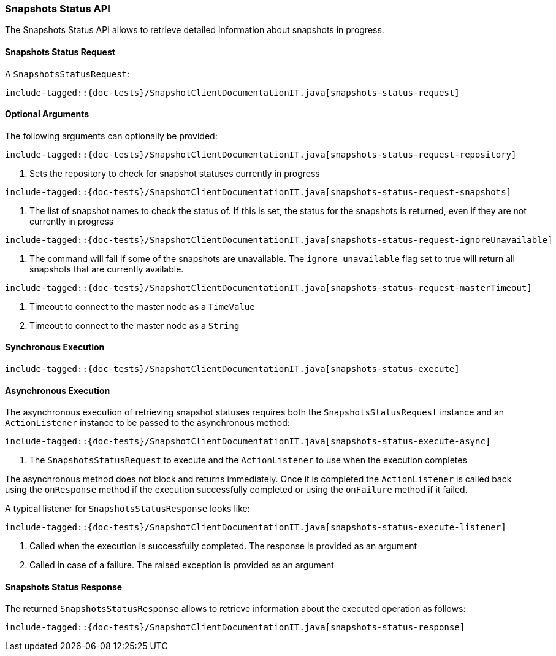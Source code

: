 [[java-rest-high-snapshot-snapshots-status]]
=== Snapshots Status API

The Snapshots Status API allows to retrieve detailed information about snapshots in progress.

[[java-rest-high-snapshot-snapshots-status-request]]
==== Snapshots Status Request

A `SnapshotsStatusRequest`:

["source","java",subs="attributes,callouts,macros"]
--------------------------------------------------
include-tagged::{doc-tests}/SnapshotClientDocumentationIT.java[snapshots-status-request]
--------------------------------------------------

==== Optional Arguments
The following arguments can optionally be provided:

["source","java",subs="attributes,callouts,macros"]
--------------------------------------------------
include-tagged::{doc-tests}/SnapshotClientDocumentationIT.java[snapshots-status-request-repository]
--------------------------------------------------
<1> Sets the repository to check for snapshot statuses currently in progress

["source","java",subs="attributes,callouts,macros"]
--------------------------------------------------
include-tagged::{doc-tests}/SnapshotClientDocumentationIT.java[snapshots-status-request-snapshots]
--------------------------------------------------
<1> The list of snapshot names to check the status of. If this is set, the status for the snapshots
is returned, even if they are not currently in progress

["source","java",subs="attributes,callouts,macros"]
--------------------------------------------------
include-tagged::{doc-tests}/SnapshotClientDocumentationIT.java[snapshots-status-request-ignoreUnavailable]
--------------------------------------------------
<1> The command will fail if some of the snapshots are unavailable. The `ignore_unavailable` flag
set to true will return all snapshots that are currently available.

["source","java",subs="attributes,callouts,macros"]
--------------------------------------------------
include-tagged::{doc-tests}/SnapshotClientDocumentationIT.java[snapshots-status-request-masterTimeout]
--------------------------------------------------
<1> Timeout to connect to the master node as a `TimeValue`
<2> Timeout to connect to the master node as a `String`

[[java-rest-high-snapshot-snapshots-status-sync]]
==== Synchronous Execution

["source","java",subs="attributes,callouts,macros"]
--------------------------------------------------
include-tagged::{doc-tests}/SnapshotClientDocumentationIT.java[snapshots-status-execute]
--------------------------------------------------

[[java-rest-high-snapshot-snapshots-status-async]]
==== Asynchronous Execution

The asynchronous execution of retrieving snapshot statuses requires both the
`SnapshotsStatusRequest` instance and an `ActionListener` instance to be
passed to the asynchronous method:

["source","java",subs="attributes,callouts,macros"]
--------------------------------------------------
include-tagged::{doc-tests}/SnapshotClientDocumentationIT.java[snapshots-status-execute-async]
--------------------------------------------------
<1> The `SnapshotsStatusRequest` to execute and the `ActionListener`
to use when the execution completes

The asynchronous method does not block and returns immediately. Once it is
completed the `ActionListener` is called back using the `onResponse` method
if the execution successfully completed or using the `onFailure` method if
it failed.

A typical listener for `SnapshotsStatusResponse` looks like:

["source","java",subs="attributes,callouts,macros"]
--------------------------------------------------
include-tagged::{doc-tests}/SnapshotClientDocumentationIT.java[snapshots-status-execute-listener]
--------------------------------------------------
<1> Called when the execution is successfully completed. The response is
provided as an argument
<2> Called in case of a failure. The raised exception is provided as an argument

[[java-rest-high-snapshot-snapshots-status-response]]
==== Snapshots Status Response

The returned `SnapshotsStatusResponse` allows to retrieve information about the
executed operation as follows:

["source","java",subs="attributes,callouts,macros"]
--------------------------------------------------
include-tagged::{doc-tests}/SnapshotClientDocumentationIT.java[snapshots-status-response]
--------------------------------------------------
